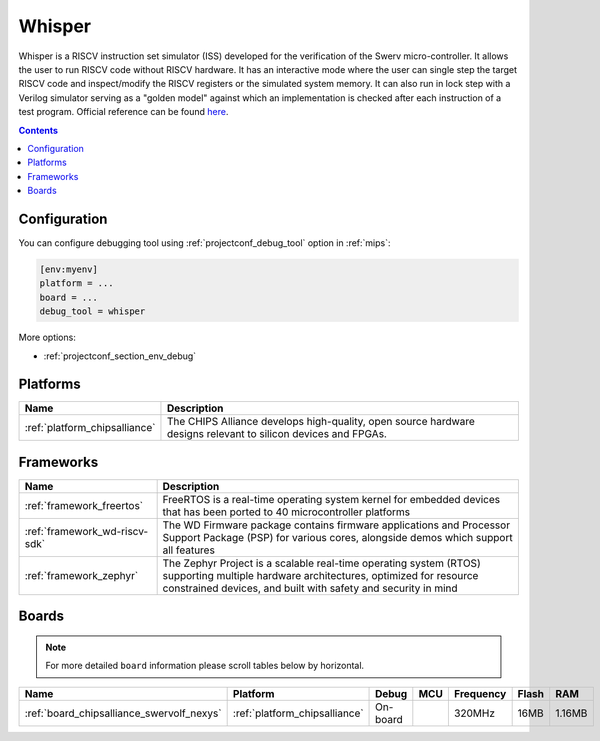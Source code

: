 
.. _debugging_tool_whisper:

Whisper
=======

Whisper is a RISCV instruction set simulator (ISS) developed for the verification of the Swerv micro-controller. It allows the user to run RISCV code without RISCV hardware. It has an interactive mode where the user can single step the target RISCV code and inspect/modify the RISCV registers or the simulated system memory. It can also run in lock step with a Verilog simulator serving as a "golden model" against which an implementation is checked after each instruction of a test program.
Official reference can be found `here  <https://github.com/westerndigitalcorporation/swerv-ISS/?utm_source=platformio&utm_medium=docs>`__.

.. contents:: Contents
    :local:

Configuration
-------------

You can configure debugging tool using :ref:`projectconf_debug_tool` option in
:ref:`mips`:

.. code-block:: ini

    [env:myenv]
    platform = ...
    board = ...
    debug_tool = whisper

More options:

* :ref:`projectconf_section_env_debug`

.. begin_platforms

Platforms
---------
.. list-table::
    :header-rows:  1

    * - Name
      - Description

    * - :ref:`platform_chipsalliance`
      - The CHIPS Alliance develops high-quality, open source hardware designs relevant to silicon devices and FPGAs.

Frameworks
----------
.. list-table::
    :header-rows:  1

    * - Name
      - Description

    * - :ref:`framework_freertos`
      - FreeRTOS is a real-time operating system kernel for embedded devices that has been ported to 40 microcontroller platforms

    * - :ref:`framework_wd-riscv-sdk`
      - The WD Firmware package contains firmware applications and Processor Support Package (PSP) for various cores, alongside demos which support all features

    * - :ref:`framework_zephyr`
      - The Zephyr Project is a scalable real-time operating system (RTOS) supporting multiple hardware architectures, optimized for resource constrained devices, and built with safety and security in mind

Boards
------

.. note::
    For more detailed ``board`` information please scroll tables below by horizontal.


.. list-table::
    :header-rows:  1

    * - Name
      - Platform
      - Debug
      - MCU
      - Frequency
      - Flash
      - RAM
    * - :ref:`board_chipsalliance_swervolf_nexys`
      - :ref:`platform_chipsalliance`
      - On-board
      -
      - 320MHz
      - 16MB
      - 1.16MB
